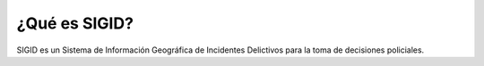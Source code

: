 ¿Qué es SIGID?
==============

SIGID es un Sistema de Información Geográfica de Incidentes Delictivos para la toma de decisiones policiales.

